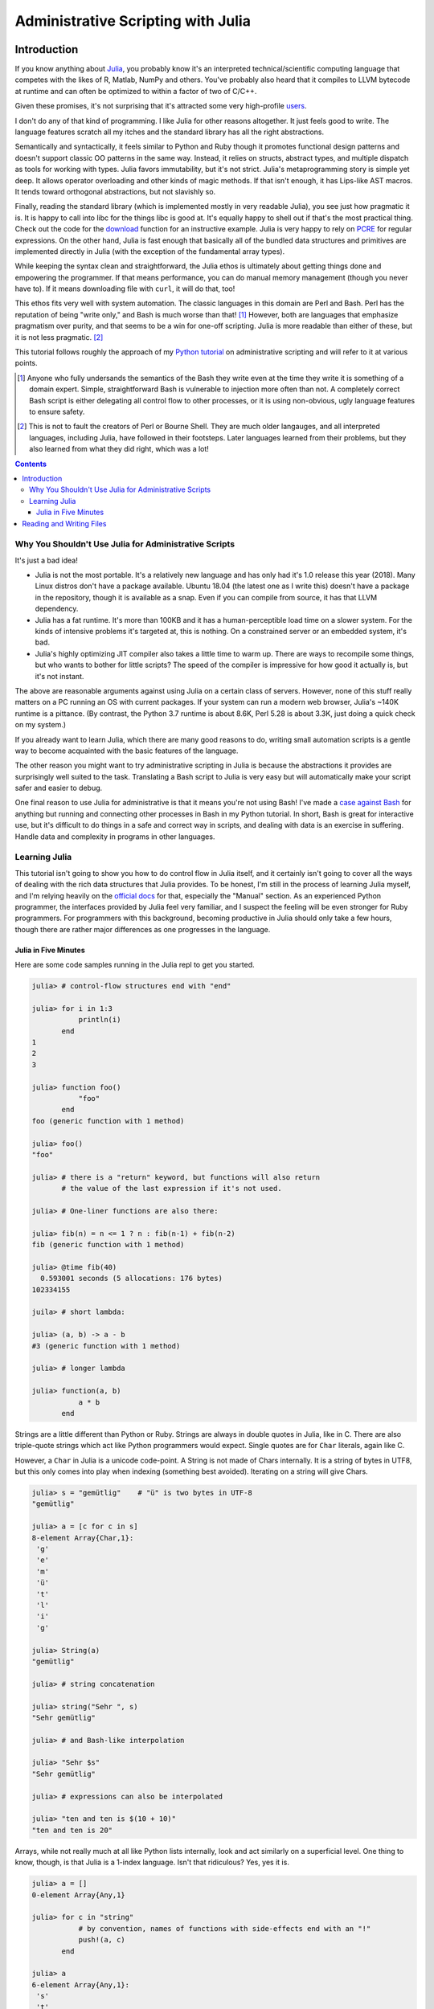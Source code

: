 Administrative Scripting with Julia
===================================

Introduction
------------
If you know anything about Julia_, you probably know it's an interpreted
technical/scientific computing language that competes with the likes of
R, Matlab, NumPy and others. You've probably also heard that it compiles
to LLVM bytecode at runtime and can often be optimized to within a
factor of two of C/C++.

Given these promises, it's not surprising that it's attracted some very
high-profile users_.

I don't do any of that kind of programming. I like Julia for other
reasons altogether. It just feels good to write. The language features
scratch all my itches and the standard library has all the right
abstractions.

Semantically and syntactically, it feels similar to Python and Ruby
though it promotes functional design patterns and doesn't support
classic OO patterns in the same way. Instead, it relies on structs,
abstract types, and multiple dispatch as tools for working with types.
Julia favors immutability, but it's not strict. Julia's metaprogramming
story is simple yet deep. It allows operator overloading and other kinds
of magic methods. If that isn't enough, it has Lips-like AST macros. It
tends toward orthogonal abstractions, but not slavishly so.

Finally, reading the standard library (which is implemented mostly in
very readable Julia), you see just how pragmatic it is. It is happy to
call into libc for the things libc is good at. It's equally happy to
shell out if that's the most practical thing. Check out the code for the
download_ function for an instructive example. Julia is very happy to
rely on PCRE_ for regular expressions. On the other hand, Julia is fast
enough that basically all of the bundled data structures and primitives
are implemented directly in Julia (with the exception of the fundamental
array types).

While keeping the syntax clean and straightforward, the Julia ethos is
ultimately about getting things done and empowering the programmer. If
that means performance, you can do manual memory management (though you
never have to). If it means downloading file with ``curl``, it will do
that, too!

This ethos fits very well with system automation. The classic languages
in this domain are Perl and Bash. Perl has the reputation of being
"write only," and Bash is much worse than that! [#]_ However, both are
languages that emphasize pragmatism over purity, and that seems to be a
win for one-off scripting. Julia is more readable than either of these,
but it is not less pragmatic. [#]_

This tutorial follows roughly the approach of my `Python tutorial`_ on
administrative scripting and will refer to it at various points.

.. _Julia: https://julialang.org/
.. _users: https://juliacomputing.com/case-studies/
.. _download:
  https://github.com/JuliaLang/julia/blob/e7d15d4a013a43442b75ba4e477382804fa4ac49/base/download.jl#L62-L70
.. _PCRE: https://pcre.org/
.. _Python tutorial:
  https://github.com/ninjaaron/replacing-bash-scripting-with-python

.. [#] Anyone who fully undersands the semantics of the Bash they write
       even at the time they write it is something of a domain expert.
       Simple, straightforward Bash is vulnerable to injection more
       often than not. A completely correct Bash script is either
       delegating all control flow to other processes, or it is using
       non-obvious, ugly language features to ensure safety.

.. [#] This is not to fault the creators of Perl or Bourne Shell. They
       are much older langauges, and all interpreted languages,
       including Julia, have followed in their footsteps. Later
       languages learned from their problems, but they also learned from
       what they did right, which was a lot!

.. contents:: 

Why You Shouldn't Use Julia for Administrative Scripts
~~~~~~~~~~~~~~~~~~~~~~~~~~~~~~~~~~~~~~~~~~~~~~~~~~~~~~
It's just a bad idea!

- Julia is not the most portable. It's a relatively new language and has
  only had it's 1.0 release this year (2018). Many Linux distros don't
  have a package available. Ubuntu 18.04 (the latest one as I write
  this) doesn't have a package in the repository, though it is available
  as a snap. Even if you can compile from source, it has that LLVM
  dependency.
- Julia has a fat runtime. It's more than 100KB and it has a
  human-perceptible load time on a slower system. For the kinds of
  intensive problems it's targeted at, this is nothing. On a
  constrained server or an embedded system, it's bad.
- Julia's highly optimizing JIT compiler also takes a little time to
  warm up. There are ways to recompile some things, but who wants to
  bother for little scripts? The speed of the compiler is impressive for
  how good it actually is, but it's not instant.

The above are reasonable arguments against using Julia on a certain
class of servers. However, none of this stuff really matters on a PC
running an OS with current packages. If your system can run a modern web
browser, Julia's ~140K runtime is a pittance. (By contrast, the Python
3.7 runtime is about 8.6K, Perl 5.28 is about 3.3K, just doing a quick
check on my system.)

If you already want to learn Julia, which there are many good reasons to
do, writing small automation scripts is a gentle way to become
acquainted with the basic features of the language.

The other reason you might want to try administrative scripting in Julia
is because the abstractions it provides are surprisingly well suited to
the task. Translating a Bash script to Julia is very easy but will
automatically make your script safer and easier to debug.

One final reason to use Julia for administrative is that it means you're
not using Bash! I've made a `case against Bash`_ for anything but
running and connecting other processes in Bash in my Python tutorial. In
short, Bash is great for interactive use, but it's difficult to do
things in a safe and correct way in scripts, and dealing with data is an
exercise in suffering. Handle data and complexity in programs in other
languages.

.. _case against bash:
  https://github.com/ninjaaron/replacing-bash-scripting-with-python#if-the-shell-is-so-great-what-s-the-problem


Learning Julia
~~~~~~~~~~~~~~
This tutorial isn't going to show you how to do control flow in Julia
itself, and it certainly isn't going to cover all the ways of dealing
with the rich data structures that Julia provides. To be honest, I'm
still in the process of learning Julia myself, and I'm relying heavily
on the `official docs`_ for that, especially the "Manual" section. As an
experienced Python programmer, the interfaces provided by Julia feel
very familiar, and I suspect the feeling will be even stronger for Ruby
programmers. For programmers with this background, becoming productive
in Julia should only take a few hours, though there are rather major
differences as one progresses in the language.

.. _official docs: https://docs.julialang.org


Julia in Five Minutes
+++++++++++++++++++++

Here are some code samples running in the Julia repl to get you
started.

.. code:: Julia

  julia> # control-flow structures end with "end"
  
  julia> for i in 1:3
             println(i)
         end
  1
  2
  3

  julia> function foo()
             "foo"
         end
  foo (generic function with 1 method)

  julia> foo()
  "foo"

  julia> # there is a "return" keyword, but functions will also return
         # the value of the last expression if it's not used.

  julia> # One-liner functions are also there:

  julia> fib(n) = n <= 1 ? n : fib(n-1) + fib(n-2)
  fib (generic function with 1 method)

  julia> @time fib(40)
    0.593001 seconds (5 allocations: 176 bytes)
  102334155

  juila> # short lambda:

  julia> (a, b) -> a - b
  #3 (generic function with 1 method)

  julia> # longer lambda

  julia> function(a, b)
             a * b
         end

Strings are a little different than Python or Ruby. Strings are always
in double quotes in Julia, like in C. There are also triple-quote
strings which act like Python programmers would expect. Single quotes
are for ``Char`` literals, again like C.

However, a ``Char`` in Julia is a unicode code-point. A String is not
made of Chars internally. It is a string of bytes in UTF8, but this only
comes into play when indexing (something best avoided). Iterating on a
string will give Chars.


.. code:: Julia

  julia> s = "gemütlig"    # "ü" is two bytes in UTF-8
  "gemütlig"

  julia> a = [c for c in s]
  8-element Array{Char,1}:
   'g'
   'e'
   'm'
   'ü'
   't'
   'l'
   'i'
   'g'

  julia> String(a)
  "gemütlig"

  julia> # string concatenation

  julia> string("Sehr ", s)
  "Sehr gemütlig"

  julia> # and Bash-like interpolation

  julia> "Sehr $s"
  "Sehr gemütlig"

  julia> # expressions can also be interpolated

  julia> "ten and ten is $(10 + 10)"
  "ten and ten is 20"


Arrays, while not really much at all like Python lists internally, look
and act similarly on a superficial level. One thing to know, though, is
that Julia is a 1-index language. Isn't that ridiculous? Yes, yes it is.

.. code:: Julia

  julia> a = []
  0-element Array{Any,1}

  julia> for c in "string"
             # by convention, names of functions with side-effects end with an "!"
             push!(a, c)
         end

  julia> a
  6-element Array{Any,1}:
   's'
   't'
   'r'
   'i'
   'n'
   'g'

  julia> a[0]
  ERROR: BoundsError: attempt to access 6-element Array{Any,1} at index [0]
  Stacktrace:
   [1] top-level scope at none:0

  julia> a[1]
  's': ASCII/Unicode U+0073 (category Ll: Letter, lowercase)

Because we know that ``a`` is going to be an array of ``Char`` s, it's
actually much more efficient to declare the type. Of course, type
declarations are never strictly necessary in Julia unless you're
leveraging multiple dispatch.

.. code:: julia

  julia> ca = Char[]
  0-element Array{Char,1}

  julia> append!(ca, "string")
  6-element Array{Char,1}:
   's'
   't'
   'r'
   'i'
   'n'
   'g'

  julia> # append!(Array, iterable) in Julia is like list.extend(iterable) in Python.

  julia> # Julia can also infer type in a comprhension

  julia> [c for c in "another string"]
  14-element Array{Char,1}:
   'a'
   'n'
   'o'
   't'
   'h'
   'e'
   'r'
   ' '
   's'
   't'
   'r'
   'i'
   'n'
   'g'

Julia also has literal syntax for matrices, and, though I don't
believe there is literal syntax, it supports arrays of arbitrary
dimensions. As someone who's never taken college math, I must admit
that I find it a little unnerving!

To find the end of a sequence, Julia uses the ``end`` keyword.

.. code:: Julia

  julia> s = "string"
  "string"

  julia> s[end]
  'g': ASCII/Unicode U+0067 (category Ll: Letter, lowercase)

  julia> s[1:end]
  "string"

  julia> s[2:end]
  "tring"

  julia> s[2:end-1]
  "trin"

Dictionaries in Julia don't have literal syntax, but they still aren't
too bad. It does have literal syntax for a "Pair", which uses the ``=>``
operator, which can be used to build up dictionares.

.. code:: Julia

  julia> d = Dict(
             "one" => 1,
             "two" => 2,
             "three" => 3
         )
  Dict{String,Int64} with 3 entries:
    "two"   => 2
    "one"   => 1
    "three" => 3

  julia> d["two"]
  2

  julia> a = ["foo", "bar", "baz"]
  3-element Array{String,1}:
  "foo"
  "bar"
  "baz"

  julia> d = Dict(v => i for (i, v) in enumerate(a))
  Dict{String,Int64} with 3 entries:
  "bar" => 2
  "baz" => 3
  "foo" => 1

If you're building lots of small dictionaries with the same keys, you
might consider a ``NamedTuple`` instead.

.. code:: Julia

  julia> nt = (foo=1, bar=2, baz=3)
  (foo = 1, bar = 2, baz = 3)

  julia> nt.foo
  1

  julia> typeof(nt)
  NamedTuple{(:foo, :bar, :baz),Tuple{Int64,Int64,Int64}}

Course, it's pretty easy to create arbitrary structs also, which some
might prefer.

.. code:: Julia

  julia> struct MyStruct
             foo
             bar
             baz
         end

  julia> ms = MyStruct(1,2,3)
  MyStruct(1, 2, 3)

  julia> ms.baz
  3

This would be the right time to introduce Julia's type system, but this
has already gone on long enough.

I guess the last thing to say is that, in Julia, you say ``catch``
instead of ``except`` and ``throw`` instead of ``raise``. That part
actually works more like JavaScript (as you might infer from the
naming conventions).

.. code:: Julia

  julia> try
             a[0]
         catch err
             if isa(err, BoundsError)
                 println("there was a bounds error!")
             else
                 rethrow(err)
             end
         end
  there was a bounds error!

There is also a ``finally`` clause which will be run whether an
exception is caught or not.


Reading and Writing Files
-------------------------
foo
